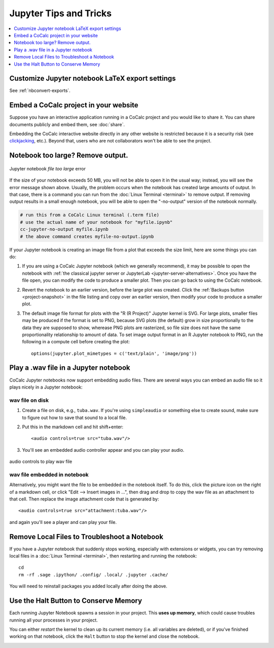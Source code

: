 .. index:: Jupyter Notebooks; tips and tricks

==========================================
Jupyter Tips and Tricks
==========================================

.. contents::
     :local:
     :depth: 1

#################################################
Customize Jupyter notebook LaTeX export settings
#################################################

See :ref:`nbconvert-exports`.

.. index:: Jupyter Notebooks; notebook too large
.. _jupyter-ipynb-too-large:

#############################################
Embed a CoCalc project in your website
#############################################

Suppose you have an interactive application running in a CoCalc project and you would like to share it.
You can share documents publicly and embed them, see :doc:`share`.

Embedding the CoCalc interactive website directly in any other website is restricted because it is a security risk (see `clickjacking <https://owasp.org/www-community/attacks/Clickjacking>`_, etc.).
Beyond that, users who are not collaborators won't be able to see the project.


#############################################
Notebook too large? Remove output.
#############################################

.. figure:: img/ipynb-too-large-help.png
     :width: 90%
     :align: center
     :alt: file-too-large error

     Jupyter notebook *file too large* error


If the size of your notebook exceeds 50 MB, you will not be able to open it in the usual way; instead, you will see the error message shown above. Usually, the problem occurs when the notebook has created large amounts of output. In that case, there is a command you can run from the :doc:`Linux Terminal <terminal>` to remove output. If removing output results in a small enough notebook, you will be able to open the "-no-output" version of the notebook normally.

.. code-block:: bash

    # run this from a CoCalc Linux terminal (.term file)
    # use the actual name of your notebook for "myfile.ipynb"
    cc-jupyter-no-output myfile.ipynb
    # the above command creates myfile-no-output.ipynb


If your Jupyter notebook is creating an image file from a plot that exceeds the size limit, here are some things you can do:

1. If you are using a CoCalc Jupyter notebook (which we generally recommend), it may be possible to open the notebook with :ref:`the classical jupyter server or JupyterLab <jupyter-server-alternatives>`. Once you have the file open, you can modify the code to produce a smaller plot. Then you can go back to using the CoCalc notebook.

2. Revert the notebook to an earlier version, before the large plot was created. Click the :ref:`Backups button <project-snapshot>` in the file listing and copy over an earlier version, then modify your code to produce a smaller plot.

3. The default image file format for plots with the "R (R Project)" Jupyter kernel is SVG. For large plots, smaller files may be produced if the format is set to PNG, because SVG plots (the default) grow in size proportionally to the data they are supposed to show, wherease PNG plots are rasterized, so file size does not have the same proportionality relationship to amount of data. To set image output format in an R Jupyter notebook to PNG, run the following in a compute cell before creating the plot::

    options(jupyter.plot_mimetypes = c('text/plain', 'image/png'))

.. index:: Jupyter Notebooks; play wav file
.. index:: wav file: play in Jupyter notebook

#############################################
Play a .wav file in a Jupyter notebook
#############################################

CoCalc Jupyter notebooks now support embedding audio files. There are several ways you can embed an audio file so it plays nicely in a Jupyter notebook:

*****************
wav file on disk
*****************

1. Create a file on disk, e.g., ``tuba.wav``. If you're using ``simpleaudio`` or something else to create sound, make sure to figure out how to save that sound to a local file.

2. Put this in the markdown cell and hit shift+enter::

    <audio controls=true src="tuba.wav"/>

3. You'll see an embedded audio controller appear and you can play your audio.

.. figure:: img/jupyter/jupyter-wav-2.png
     :width: 60%
     :align: center
     :alt: audio controls for wav playback

     audio controls to play wav file

*****************************
wav file embedded in notebook
*****************************

Alternatively, you might want the file to be embedded in the notebook itself. To do this, click the picture icon on the right of a markdown cell, or click "Edit --> Insert images in ...", then drag and drop to copy the wav file as an attachment to that cell. Then replace the image attachment code that is generated by::

    <audio controls=true src="attachment:tuba.wav"/>

and again you'll see a player and can play your file.

.. index:: Jupyter Notebooks; remove local files

#############################################
Remove Local Files to Troubleshoot a Notebook
#############################################

If you have a Jupyter notebook that suddenly stops working, especially with extensions or widgets, you can try removing local files in a :doc:`Linux Terminal <terminal>`, then restarting and running the notebook::

    cd
    rm -rf .sage .ipython/ .config/ .local/ .jupyter .cache/

You will need to reinstall packages you added locally after doing the above.

.. index:: pair: Jupyter Notebooks; halt button
.. _jupyter-halt:

######################################
Use the Halt Button to Conserve Memory
######################################

Each running Jupyter Notebook spawns a session in your project.
This **uses up memory**, which could cause troubles running all your processes in your project.

You can either *restart* the kernel to clean up its current memory (i.e. all variables are deleted), or if you've finished working on that notebook, click the ``Halt`` button to stop the kernel and close the notebook.

.. image:: img/jupyter/jupyter-halt-button.png
    :width: 90%
    :alt: halt button

